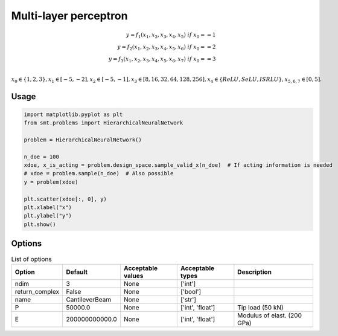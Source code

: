 Multi-layer perceptron
======================

.. math ::
 y =  f_1(x_1,x_2,x_3,x_4,x_5) \ if \ x_0 == 1 \\
 y =  f_2(x_1,x_2,x_3,x_4,x_5,x_6) \ if \ x_0 == 2 \\
 y =  f_3(x_1,x_2,x_3,x_4,x_5,x_6,x_7) \ if \ x_0 == 3 \\


:math:`x_0 \in \{1,2,3\} , x_1 \in [-5,-2], x_2 \in [-5,-1], x_3 \in [8,16,32,64,128,256], x_4 \in \{ReLU,SeLU,ISRLU\}, x_{5,6,7} \in [0,5]  .`

Usage
-----

.. code-block:: python

  import matplotlib.pyplot as plt
  from smt.problems import HierarchicalNeuralNetwork
  
  problem = HierarchicalNeuralNetwork()
  
  n_doe = 100
  xdoe, x_is_acting = problem.design_space.sample_valid_x(n_doe)  # If acting information is needed
  # xdoe = problem.sample(n_doe)  # Also possible
  y = problem(xdoe)
  
  plt.scatter(xdoe[:, 0], y)
  plt.xlabel("x")
  plt.ylabel("y")
  plt.show()
  
.. figure:: neuralnetwork_Test_test_hier_neural_network.png
  :scale: 80 %
  :align: center

Options
-------

.. list-table:: List of options
  :header-rows: 1
  :widths: 15, 10, 20, 20, 30
  :stub-columns: 0

  *  -  Option
     -  Default
     -  Acceptable values
     -  Acceptable types
     -  Description
  *  -  ndim
     -  3
     -  None
     -  ['int']
     -  
  *  -  return_complex
     -  False
     -  None
     -  ['bool']
     -  
  *  -  name
     -  CantileverBeam
     -  None
     -  ['str']
     -  
  *  -  P
     -  50000.0
     -  None
     -  ['int', 'float']
     -  Tip load (50 kN)
  *  -  E
     -  200000000000.0
     -  None
     -  ['int', 'float']
     -  Modulus of elast. (200 GPa)
